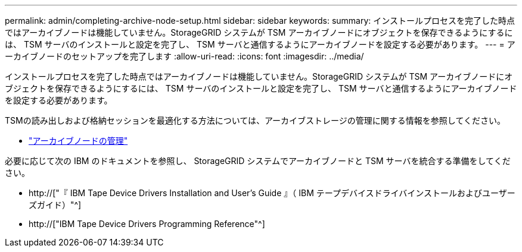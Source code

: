 ---
permalink: admin/completing-archive-node-setup.html 
sidebar: sidebar 
keywords:  
summary: インストールプロセスを完了した時点ではアーカイブノードは機能していません。StorageGRID システムが TSM アーカイブノードにオブジェクトを保存できるようにするには、 TSM サーバのインストールと設定を完了し、 TSM サーバと通信するようにアーカイブノードを設定する必要があります。 
---
= アーカイブノードのセットアップを完了します
:allow-uri-read: 
:icons: font
:imagesdir: ../media/


[role="lead"]
インストールプロセスを完了した時点ではアーカイブノードは機能していません。StorageGRID システムが TSM アーカイブノードにオブジェクトを保存できるようにするには、 TSM サーバのインストールと設定を完了し、 TSM サーバと通信するようにアーカイブノードを設定する必要があります。

TSMの読み出しおよび格納セッションを最適化する方法については、アーカイブストレージの管理に関する情報を参照してください。

* link:managing-archive-nodes.html["アーカイブノードの管理"]


必要に応じて次の IBM のドキュメントを参照し、 StorageGRID システムでアーカイブノードと TSM サーバを統合する準備をしてください。

* http://["『 IBM Tape Device Drivers Installation and User's Guide 』（ IBM テープデバイスドライバインストールおよびユーザーズガイド）"^]
* http://["IBM Tape Device Drivers Programming Reference"^]

